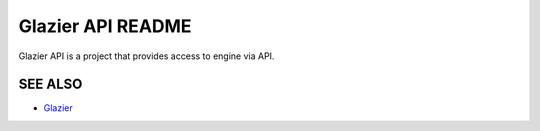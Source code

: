 Glazier API README
=====================
Glazier API is a project that provides access to engine via API.

SEE ALSO
--------
* `Glazier <http://glazier.mirantis.com>`__
